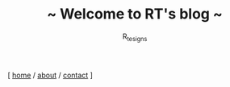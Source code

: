 #+TITLE: ~ Welcome to RT's blog ~
#+AUTHOR: R_tesigns
#+EMAIL: rtofficials@gmail.com
#+OPTIONS: toc:nil num:nil html-postamble:nil
#+HTML_HEAD: <link rel="stylesheet" type="text/css" href="https://blog.bugswriter.com/static/style.css"/>
#+BEGIN_CENTER
[ [[https://bugswriter.com][home]] / [[https://bugswriter.com/about][about]] / [[https://bugswriter.com/contact][contact]] ]
#+END_CENTER
